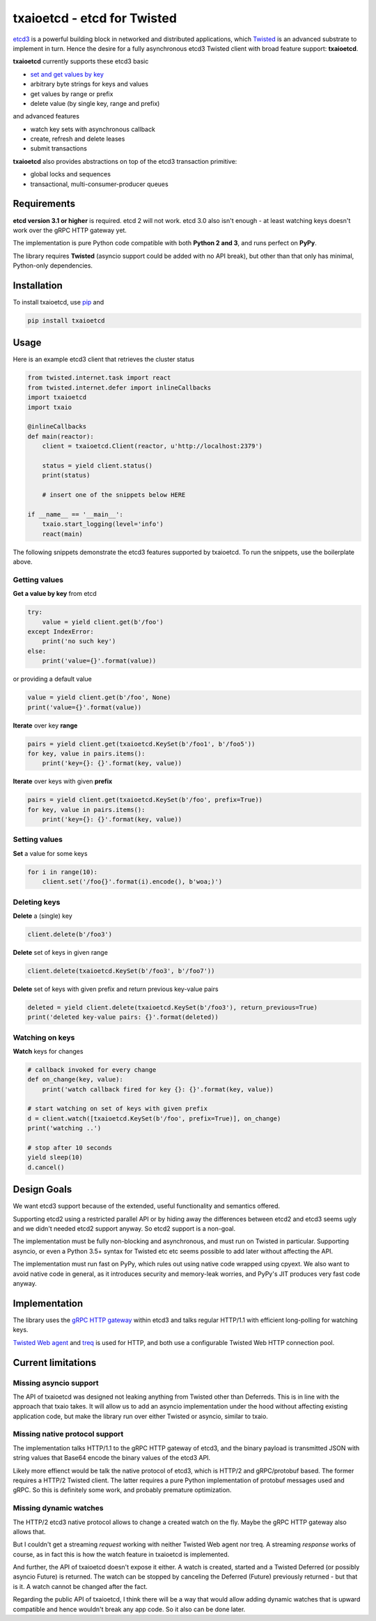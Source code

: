 txaioetcd - etcd for Twisted
============================

`etcd3 <https://coreos.com/etcd/docs/latest/>`_ is a powerful building block in networked and distributed applications, which `Twisted <http://twistedmatrix.com/>`_ is an advanced substrate to implement in turn. Hence the desire for a fully asynchronous etcd3 Twisted client with broad feature support: **txaioetcd**.

**txaioetcd** currently supports these etcd3 basic

- `set and get values by key <#getting-values>`_
- arbitrary byte strings for keys and values
- get values by range or prefix
- delete value (by single key, range and prefix)

and advanced features

- watch key sets with asynchronous callback
- create, refresh and delete leases
- submit transactions

**txaioetcd** also provides abstractions on top of the etcd3 transaction primitive:

- global locks and sequences
- transactional, multi-consumer-producer queues


Requirements
-------------

**etcd version 3.1 or higher** is required. etcd 2 will not work. etcd 3.0 also isn't enough - at least watching keys doesn't work over the gRPC HTTP gateway yet.

The implementation is pure Python code compatible with both **Python 2 and 3**, and runs perfect on **PyPy**.

The library requires **Twisted** (asyncio support could be added with no API break), but other than that only has minimal, Python-only dependencies.


Installation
------------

To install txaioetcd, use `pip <https://pip.pypa.io/en/stable/>`_ and

.. code-block:: sh

    pip install txaioetcd


Usage
-----

Here is an example etcd3 client that retrieves the cluster status

.. sourcecode:: python

    from twisted.internet.task import react
    from twisted.internet.defer import inlineCallbacks
    import txaioetcd
    import txaio

    @inlineCallbacks
    def main(reactor):
        client = txaioetcd.Client(reactor, u'http://localhost:2379')

        status = yield client.status()
        print(status)

        # insert one of the snippets below HERE

    if __name__ == '__main__':
        txaio.start_logging(level='info')
        react(main)

The following snippets demonstrate the etcd3 features supported by txaioetcd. To run the snippets, use the boilerplate above.


Getting values
..............

**Get a value by key** from etcd

.. sourcecode:: python

    try:
        value = yield client.get(b'/foo')
    except IndexError:
        print('no such key')
    else:
        print('value={}'.format(value))

or providing a default value

.. sourcecode:: python

    value = yield client.get(b'/foo', None)
    print('value={}'.format(value))

**Iterate** over key **range**

.. sourcecode:: python

    pairs = yield client.get(txaioetcd.KeySet(b'/foo1', b'/foo5'))
    for key, value in pairs.items():
        print('key={}: {}'.format(key, value))

**Iterate** over keys with given **prefix**

.. sourcecode:: python

    pairs = yield client.get(txaioetcd.KeySet(b'/foo', prefix=True))
    for key, value in pairs.items():
        print('key={}: {}'.format(key, value))


Setting values
..............

**Set** a value for some keys

.. sourcecode:: python

    for i in range(10):
        client.set('/foo{}'.format(i).encode(), b'woa;)')


Deleting keys
.............

**Delete** a (single) key

.. sourcecode:: python

    client.delete(b'/foo3')

**Delete** set of keys in given range

.. sourcecode:: python

    client.delete(txaioetcd.KeySet(b'/foo3', b'/foo7'))

**Delete** set of keys with given prefix and return previous key-value pairs

.. sourcecode:: python

    deleted = yield client.delete(txaioetcd.KeySet(b'/foo3'), return_previous=True)
    print('deleted key-value pairs: {}'.format(deleted))


Watching on keys
................

**Watch** keys for changes

.. sourcecode:: python

    # callback invoked for every change
    def on_change(key, value):
        print('watch callback fired for key {}: {}'.format(key, value))

    # start watching on set of keys with given prefix
    d = client.watch([txaioetcd.KeySet(b'/foo', prefix=True)], on_change)
    print('watching ..')

    # stop after 10 seconds
    yield sleep(10)
    d.cancel()


Design Goals
------------

We want etcd3 support because of the extended, useful functionality and semantics offered.

Supporting etcd2 using a restricted parallel API or by hiding away the differences between etcd2 and etcd3 seems ugly and we didn't needed etcd2 support anyway. So etcd2 support is a non-goal.

The implementation must be fully non-blocking and asynchronous, and must run on Twisted in particular. Supporting asyncio, or even a Python 3.5+ syntax for Twisted etc etc seems possible to add later without affecting the API.

The implementation must run fast on PyPy, which rules out using native code wrapped using cpyext. We also want to avoid native code in general, as it introduces security and memory-leak worries, and PyPy's JIT produces very fast code anyway.


Implementation
--------------

The library uses the `gRPC HTTP gateway <https://coreos.com/etcd/docs/latest/dev-guide/api_grpc_gateway.html>`_ within etcd3 and talks regular HTTP/1.1 with efficient long-polling for watching keys.

`Twisted Web agent <https://twistedmatrix.com/documents/current/web/howto/client.html>`_ and `treq <https://github.com/twisted/treq>`_ is used for HTTP, and both use a configurable Twisted Web HTTP connection pool.


Current limitations
-------------------

Missing asyncio support
.......................

The API of txaioetcd was designed not leaking anything from Twisted other than Deferreds. This is in line with the approach that txaio takes. It will allow us to add an asyncio implementation under the hood without affecting existing application code, but make the library run over either Twisted or asyncio, similar to txaio.

Missing native protocol support
...............................

The implementation talks HTTP/1.1 to the gRPC HTTP gateway of etcd3, and the binary payload is transmitted JSON with string values that Base64 encode the binary values of the etcd3 API.

Likely more effienct would be talk the native protocol of etcd3, which is HTTP/2 and gRPC/protobuf based. The former requires a HTTP/2 Twisted client. The latter requires a pure Python implementation of protobuf messages used and gRPC. So this is definitely some work, and probably premature optimization.

Missing dynamic watches
.......................

The HTTP/2 etcd3 native protocol allows to change a created watch on the fly. Maybe the gRPC HTTP gateway also allows that.

But I couldn't get a streaming *request* working with neither Twisted Web agent nor treq. A streaming *response* works of course, as in fact this is how the watch feature in txaioetcd is implemented.

And further, the API of txaioetcd doesn't expose it either. A watch is created, started and a Twisted Deferred (or possibly asyncio Future) is returned. The watch can be stopped by canceling the Deferred (Future) previously returned - but that is it. A watch cannot be changed after the fact.

Regarding the public API of txaioetcd, I think there will be a way that would allow adding dynamic watches that is upward compatible and hence wouldn't break any app code. So it also can be done later.

